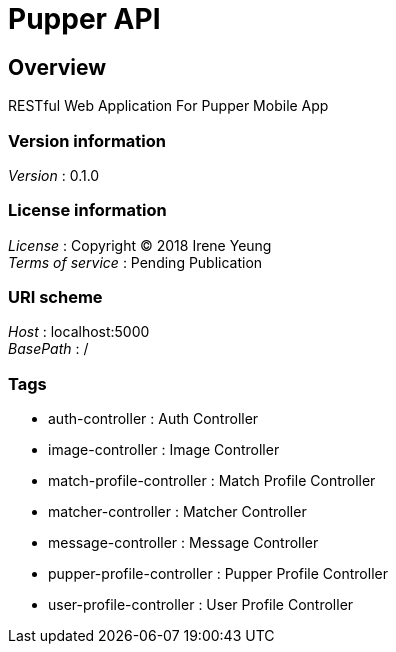 = Pupper API


[[_overview]]
== Overview
RESTful Web Application For Pupper Mobile App


=== Version information
[%hardbreaks]
__Version__ : 0.1.0


=== License information
[%hardbreaks]
__License__ : Copyright (C) 2018 Irene Yeung
__Terms of service__ : Pending Publication


=== URI scheme
[%hardbreaks]
__Host__ : localhost:5000
__BasePath__ : /


=== Tags

* auth-controller : Auth Controller
* image-controller : Image Controller
* match-profile-controller : Match Profile Controller
* matcher-controller : Matcher Controller
* message-controller : Message Controller
* pupper-profile-controller : Pupper Profile Controller
* user-profile-controller : User Profile Controller



